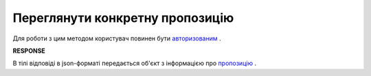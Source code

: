 #############################################################
**Переглянути конкретну пропозицію**
#############################################################

Для роботи з цим методом користувач повинен бути `авторизованим <https://wiki.edin.ua/uk/latest/E_SPEC/EDIN_2_0/API_2_0/Methods/Authorization.html>`__ .

.. csv-table:: 
  :file: GetAgreement.csv
  :widths:  10, 41
  :stub-columns: 0

**RESPONSE**

В тілі відповіді в json-форматі передається об'єкт з інформацією про `пропозицію <https://wiki.edin.ua/uk/latest/E_SPEC/EDIN_2_0/API_2_0/Methods/EveryBody/GetAgreementResponse.html>`__ .


